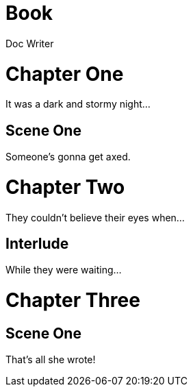 
= Book
Doc Writer
:doctype: book

= Chapter One

[partintro]
It was a dark and stormy night...

== Scene One

Someone's gonna get axed.

= Chapter Two

[partintro]
They couldn't believe their eyes when...

== Interlude

While they were waiting...

= Chapter Three

== Scene One

That's all she wrote!

